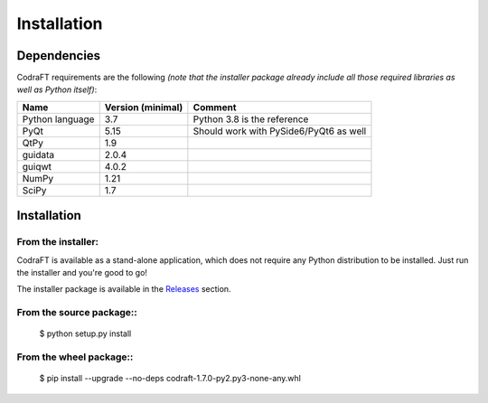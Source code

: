 Installation
============

Dependencies
------------

CodraFT requirements are the following *(note that the installer package already
include all those required libraries as well as Python itself)*:

+--------------------+-------------------+----------------------------------------+
| Name               | Version (minimal) | Comment                                |
+====================+===================+========================================+
| Python language    | 3.7               | Python 3.8 is the reference            |
+--------------------+-------------------+----------------------------------------+
| PyQt               | 5.15              | Should work with PySide6/PyQt6 as well |
+--------------------+-------------------+----------------------------------------+
| QtPy               | 1.9               |                                        |
+--------------------+-------------------+----------------------------------------+
| guidata            | 2.0.4             |                                        |
+--------------------+-------------------+----------------------------------------+
| guiqwt             | 4.0.2             |                                        |
+--------------------+-------------------+----------------------------------------+
| NumPy              | 1.21              |                                        |
+--------------------+-------------------+----------------------------------------+
| SciPy              | 1.7               |                                        |
+--------------------+-------------------+----------------------------------------+

Installation
------------

From the installer:
^^^^^^^^^^^^^^^^^^^

CodraFT is available as a stand-alone application, which does not require any Python
distribution to be installed. Just run the installer and you're good to go!

The installer package is available in the `Releases`_ section.

.. _Releases: https://github.com/CODRA-Software/CodraFT/releases


From the source package::
^^^^^^^^^^^^^^^^^^^^^^^^^

    $ python setup.py install

From the wheel package::
^^^^^^^^^^^^^^^^^^^^^^^^

    $ pip install --upgrade --no-deps codraft-1.7.0-py2.py3-none-any.whl
